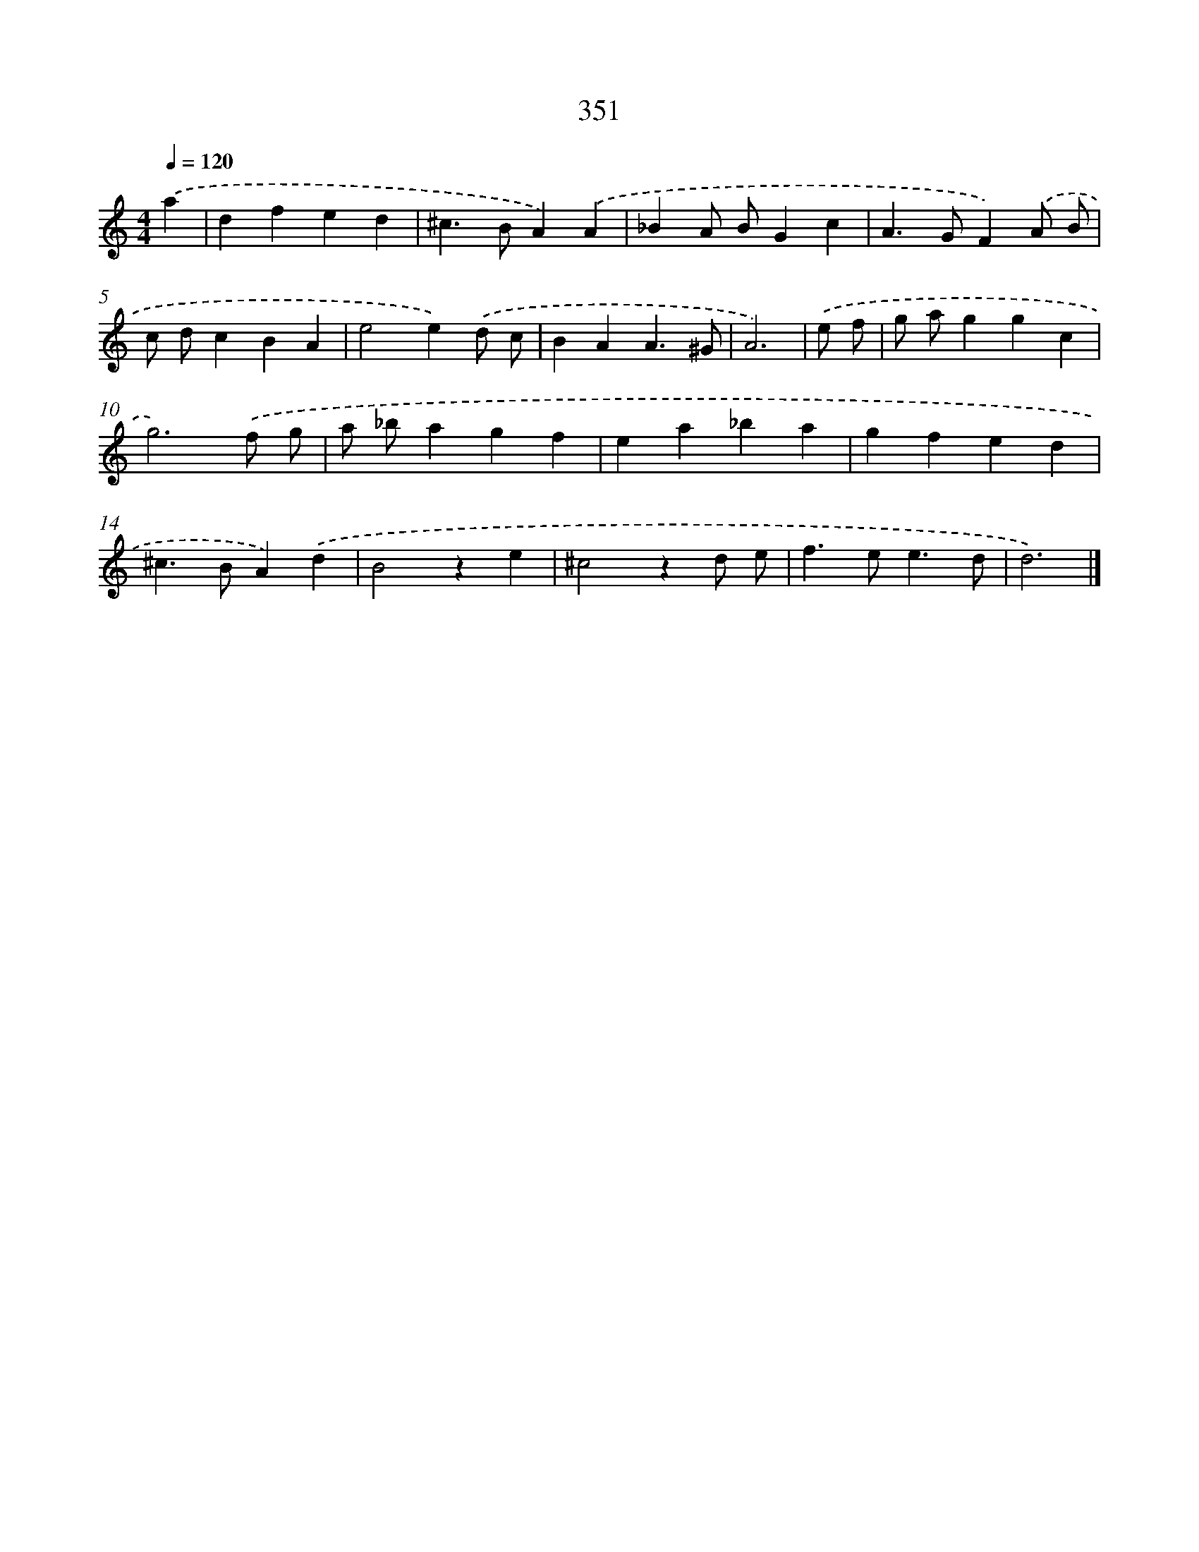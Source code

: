 X: 8038
T: 351
%%abc-version 2.0
%%abcx-abcm2ps-target-version 5.9.1 (29 Sep 2008)
%%abc-creator hum2abc beta
%%abcx-conversion-date 2018/11/01 14:36:43
%%humdrum-veritas 3148710408
%%humdrum-veritas-data 1680956782
%%continueall 1
%%barnumbers 0
L: 1/4
M: 4/4
Q: 1/4=120
K: C clef=treble
.('a [I:setbarnb 1]|
dfed |
^c>BA).('A |
_BA/ B/Gc |
A>GF).('A/ B/ |
c/ d/cBA |
e2e).('d/ c/ |
BAA3/^G/ |
A3) |
.('e/ f/ [I:setbarnb 9]|
g/ a/ggc |
g3).('f/ g/ |
a/ _b/agf |
ea_ba |
gfed |
^c>BA).('d |
B2ze |
^c2zd/ e/ |
f>ee3/d/ |
d3) |]
